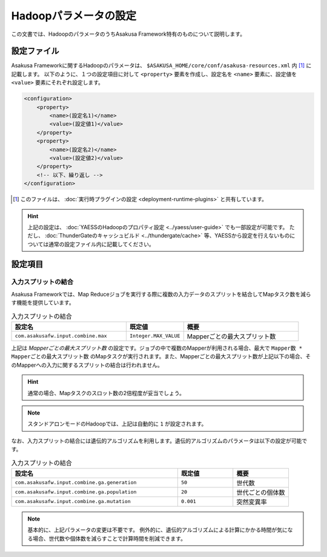 ======================
Hadoopパラメータの設定
======================

この文書では、HadoopのパラメータのうちAsakusa Framework特有のものについて説明します。

設定ファイル
============
Asakusa Frameworkに関するHadoopのパラメータは、 ``$ASAKUSA_HOME/core/conf/asakusa-resources.xml`` 内 [#]_ に記載します。
以下のように、１つの設定項目に対して ``<property>`` 要素を作成し、設定名を ``<name>`` 要素に、設定値を ``<value>`` 要素にそれぞれ設定します。

..  code-block:: sh

    <configuration>
        <property>
            <name>(設定名1)</name>
            <value>(設定値1)</value>
        </property>
        <property>
            <name>(設定名2)</name>
            <value>(設定値2)</value>
        </property>
        <!-- 以下、繰り返し -->
    </configuration>

..  [#] このファイルは、 :doc:`実行時プラグインの設定 <deployment-runtime-plugins>` と共有しています。

..  hint::
    上記の設定は、 :doc:`YAESSのHadoopのプロパティ設定 <../yaess/user-guide>` でも一部設定が可能です。
    ただし、 :doc:`ThunderGateのキャッシュビルド <../thundergate/cache>` 等、YAESSから設定を行えないものについては通常の設定ファイル内に記載してください。

設定項目
========

入力スプリットの結合
--------------------
Asakusa Frameworkでは、Map Reduceジョブを実行する際に複数の入力データのスプリットを結合してMapタスク数を減らす機能を提供しています。


..  list-table:: 入力スプリットの結合
    :widths: 20 10 20
    :header-rows: 1

    * - 設定名
      - 既定値
      - 概要
    * - ``com.asakusafw.input.combine.max``
      - ``Integer.MAX_VALUE``
      - Mapperごとの最大スプリット数


上記は `Mapperごとの最大スプリット数` の設定です。ジョブの中で複数のMapperが利用される場合、最大で ``Mapper数 * Mapperごとの最大スプリット数`` のMapタスクが実行されます。また、Mapperごとの最大スプリット数が上記以下の場合、そのMapperへの入力に関するスプリットの結合は行われません。

..  hint::
    通常の場合、Mapタスクのスロット数の2倍程度が妥当でしょう。

..  note::
    スタンドアロンモードのHadoopでは、上記は自動的に ``1`` が設定されます。

なお、入力スプリットの結合には遺伝的アルゴリズムを利用します。遺伝的アルゴリズムのパラメータは以下の設定が可能です。


..  list-table:: 入力スプリットの結合
    :widths: 30 10 10
    :header-rows: 1

    * - 設定名
      - 既定値
      - 概要
    * - ``com.asakusafw.input.combine.ga.generation``
      - ``50``
      - 世代数
    * - ``com.asakusafw.input.combine.ga.population``
      - ``20``
      - 世代ごとの個体数
    * - ``com.asakusafw.input.combine.ga.mutation``
      - ``0.001``
      - 突然変異率

..  note::
    基本的に、上記パラメータの変更は不要です。
    例外的に、遺伝的アルゴリズムによる計算にかかる時間が気になる場合、世代数や個体数を減らすことで計算時間を削減できます。
